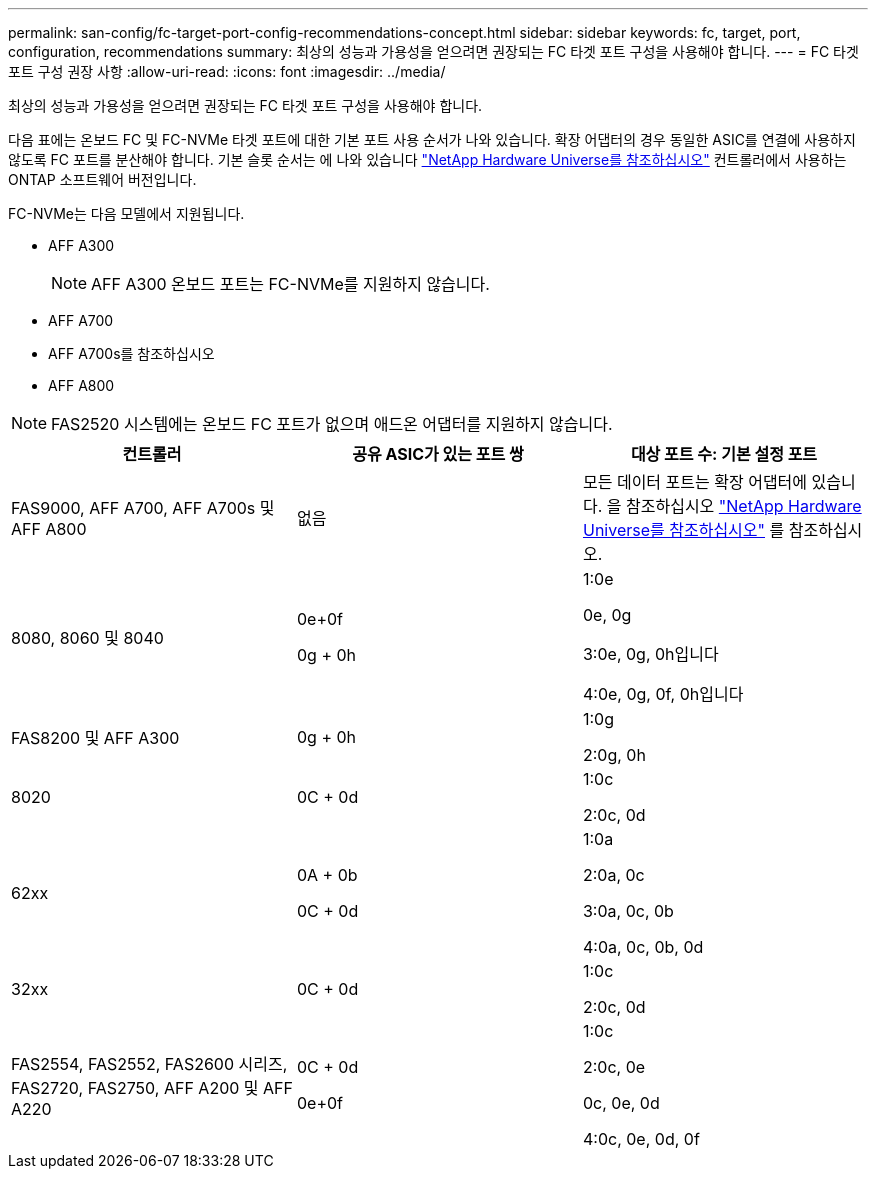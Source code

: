 ---
permalink: san-config/fc-target-port-config-recommendations-concept.html 
sidebar: sidebar 
keywords: fc, target, port, configuration, recommendations 
summary: 최상의 성능과 가용성을 얻으려면 권장되는 FC 타겟 포트 구성을 사용해야 합니다. 
---
= FC 타겟 포트 구성 권장 사항
:allow-uri-read: 
:icons: font
:imagesdir: ../media/


[role="lead"]
최상의 성능과 가용성을 얻으려면 권장되는 FC 타겟 포트 구성을 사용해야 합니다.

다음 표에는 온보드 FC 및 FC-NVMe 타겟 포트에 대한 기본 포트 사용 순서가 나와 있습니다. 확장 어댑터의 경우 동일한 ASIC를 연결에 사용하지 않도록 FC 포트를 분산해야 합니다. 기본 슬롯 순서는 에 나와 있습니다 https://hwu.netapp.com["NetApp Hardware Universe를 참조하십시오"^] 컨트롤러에서 사용하는 ONTAP 소프트웨어 버전입니다.

FC-NVMe는 다음 모델에서 지원됩니다.

* AFF A300
+
[NOTE]
====
AFF A300 온보드 포트는 FC-NVMe를 지원하지 않습니다.

====
* AFF A700
* AFF A700s를 참조하십시오
* AFF A800


[NOTE]
====
FAS2520 시스템에는 온보드 FC 포트가 없으며 애드온 어댑터를 지원하지 않습니다.

====
[cols="3*"]
|===
| 컨트롤러 | 공유 ASIC가 있는 포트 쌍 | 대상 포트 수: 기본 설정 포트 


 a| 
FAS9000, AFF A700, AFF A700s 및 AFF A800
 a| 
없음
 a| 
모든 데이터 포트는 확장 어댑터에 있습니다. 을 참조하십시오 https://hwu.netapp.com["NetApp Hardware Universe를 참조하십시오"^] 를 참조하십시오.



 a| 
8080, 8060 및 8040
 a| 
0e+0f

0g + 0h
 a| 
1:0e

0e, 0g

3:0e, 0g, 0h입니다

4:0e, 0g, 0f, 0h입니다



 a| 
FAS8200 및 AFF A300
 a| 
0g + 0h
 a| 
1:0g

2:0g, 0h



 a| 
8020
 a| 
0C + 0d
 a| 
1:0c

2:0c, 0d



 a| 
62xx
 a| 
0A + 0b

0C + 0d
 a| 
1:0a

2:0a, 0c

3:0a, 0c, 0b

4:0a, 0c, 0b, 0d



 a| 
32xx
 a| 
0C + 0d
 a| 
1:0c

2:0c, 0d



 a| 
FAS2554, FAS2552, FAS2600 시리즈, FAS2720, FAS2750, AFF A200 및 AFF A220
 a| 
0C + 0d

0e+0f
 a| 
1:0c

2:0c, 0e

0c, 0e, 0d

4:0c, 0e, 0d, 0f

|===
